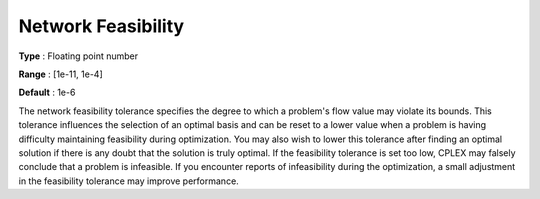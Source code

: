 .. _CPLEX_-_Network_Feasibility:


Network Feasibility
===================



**Type** :	Floating point number	

**Range** :	[1e-11, 1e-4]	

**Default** :	1e-6	



The network feasibility tolerance specifies the degree to which a problem's flow value may violate its bounds. This tolerance influences the selection of an optimal basis and can be reset to a lower value when a problem is having difficulty maintaining feasibility during optimization. You may also wish to lower this tolerance after finding an optimal solution if there is any doubt that the solution is truly optimal. If the feasibility tolerance is set too low, CPLEX may falsely conclude that a problem is infeasible. If you encounter reports of infeasibility during the optimization, a small adjustment in the feasibility tolerance may improve performance.



